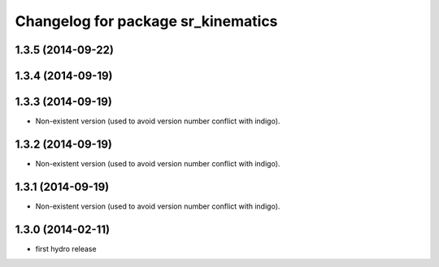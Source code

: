 ^^^^^^^^^^^^^^^^^^^^^^^^^^^^^^^^^^^
Changelog for package sr_kinematics
^^^^^^^^^^^^^^^^^^^^^^^^^^^^^^^^^^^

1.3.5 (2014-09-22)
------------------

1.3.4 (2014-09-19)
------------------

1.3.3 (2014-09-19)
------------------
* Non-existent version (used to avoid version number conflict with indigo).

1.3.2 (2014-09-19)
------------------
* Non-existent version (used to avoid version number conflict with indigo).

1.3.1 (2014-09-19)
------------------
* Non-existent version (used to avoid version number conflict with indigo).

1.3.0 (2014-02-11)
------------------
* first hydro release

